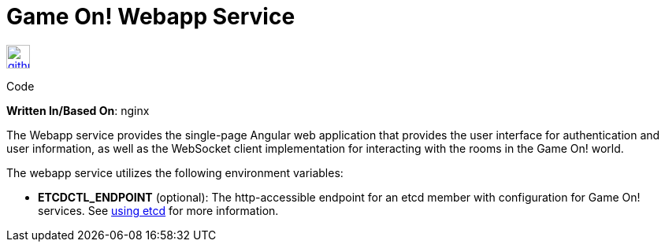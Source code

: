 = Game On! Webapp Service
:icons: font

[[img-github]]
image::github.png[alt="github", width="30", height="30", link="https://github.com/gameontext/gameon-webapp"]
Code

*Written In/Based On*: nginx

The Webapp service provides the single-page Angular web application that provides the user interface for authentication and user information, as well as the WebSocket client implementation for interacting with the rooms in the Game On! world. 

The webapp service utilizes the following environment variables:

* *ETCDCTL_ENDPOINT* (optional): The http-accessible endpoint for an etcd member with configuration for Game On! services. See link:./using_etcd.adoc[using etcd] for more information.